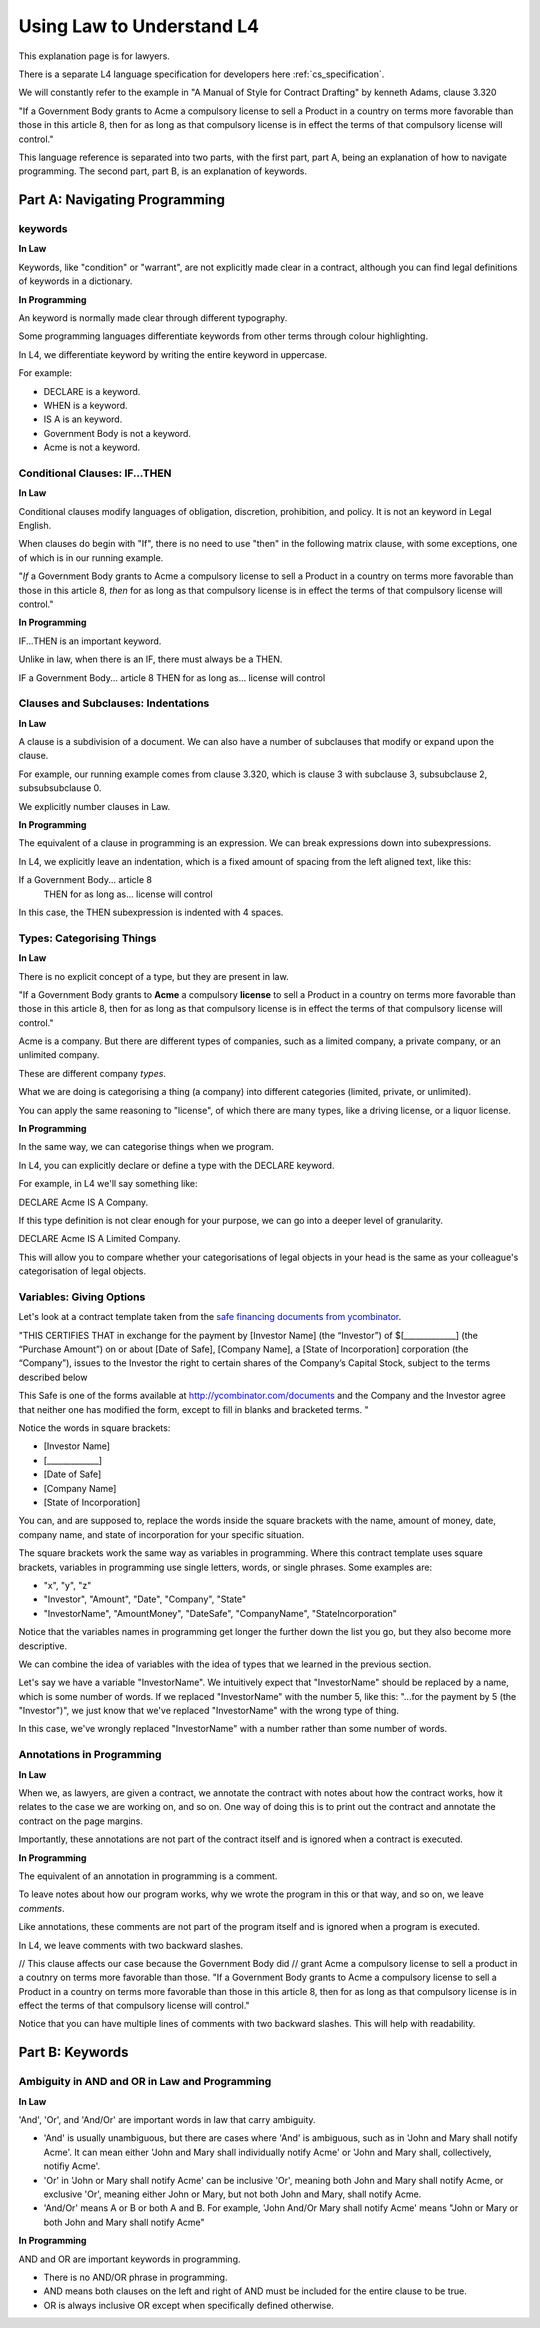 .. _law_understand_l4:

==========================
Using Law to Understand L4
==========================

This explanation page is for lawyers.

There is a separate L4 language specification for developers here :ref:`cs_specification`.

We will constantly refer to the example in "A Manual of Style for Contract Drafting" by kenneth Adams, clause 3.320

"If a Government Body grants to Acme a compulsory license to sell a Product in a country on terms more favorable than those in this article 8, then for as long as that compulsory license is in effect the terms of that compulsory license will control."

This language reference is separated into two parts, with the first part, part A, being an explanation of how to navigate programming. The second part, part B, is an explanation of keywords.

------------------------------
Part A: Navigating Programming
------------------------------

~~~~~~~~
keywords
~~~~~~~~

**In Law**

Keywords, like "condition" or "warrant", are not explicitly made clear in a contract, although you can find legal definitions of keywords in a dictionary.

**In Programming**

An keyword is normally made clear through different typography.

Some programming languages differentiate keywords from other terms through colour highlighting.

In L4, we differentiate keyword by writing the entire keyword in uppercase.

For example:

- DECLARE is a keyword.
- WHEN is a keyword.
- IS A is an keyword.
- Government Body is not a keyword.
- Acme is not a keyword.

~~~~~~~~~~~~~~~~~~~~~~~~~~~~~~
Conditional Clauses: IF...THEN
~~~~~~~~~~~~~~~~~~~~~~~~~~~~~~

**In Law**

Conditional clauses modify languages of obligation, discretion, prohibition, and policy. It is not an keyword in Legal English.

When clauses do begin with "If", there is no need to use "then" in the following matrix clause, with some exceptions, one of which is in our running example.

"*If* a Government Body grants to Acme a compulsory license to sell a Product in a country on terms more favorable than those in this article 8, *then* for as long as that compulsory license is in effect the terms of that compulsory license will control."

**In Programming**

IF...THEN is an important keyword.

Unlike in law, when there is an IF, there must always be a THEN.

IF a Government Body... article 8
THEN for as long as... license will control

~~~~~~~~~~~~~~~~~~~~~~~~~~~~~~~~~~~~
Clauses and Subclauses: Indentations
~~~~~~~~~~~~~~~~~~~~~~~~~~~~~~~~~~~~

**In Law**

A clause is a subdivision of a document. We can also have a number of subclauses that modify or expand upon the clause.

For example, our running example comes from clause 3.320, which is clause 3 with subclause 3, subsubclause 2, subsubsubclause 0.

We explicitly number clauses in Law.

**In Programming**

The equivalent of a clause in programming is an expression. We can break expressions down into subexpressions.

In L4, we explicitly leave an indentation, which is a fixed amount of spacing from the left aligned text, like this:

If a Government Body... article 8
    THEN for as long as... license will control

In this case, the THEN subexpression is indented with 4 spaces.

~~~~~~~~~~~~~~~~~~~~~~~~~~
Types: Categorising Things
~~~~~~~~~~~~~~~~~~~~~~~~~~

**In Law**

There is no explicit concept of a type, but they are present in law.

"If a Government Body grants to **Acme** a compulsory **license** to sell a Product in a country on terms more favorable than those in this article 8, then for as long as that compulsory license is in effect the terms of that compulsory license will control."

Acme is a company. But there are different types of companies, such as a limited company, a private company, or an unlimited company.

These are different company *types*.

What we are doing is categorising a thing (a company) into different categories (limited, private, or unlimited).

You can apply the same reasoning to "license", of which there are many types, like a driving license, or a liquor license.

**In Programming**

In the same way, we can categorise things when we program.

In L4, you can explicitly declare or define a type with the DECLARE keyword.

For example, in L4 we'll say something like:

DECLARE Acme IS A Company.

If this type definition is not clear enough for your purpose, we can go into a deeper level of granularity.

DECLARE Acme IS A Limited Company.

This will allow you to compare whether your categorisations of legal objects in your head is the same as your colleague's categorisation of legal objects.

~~~~~~~~~~~~~~~~~~~~~~~~~
Variables: Giving Options
~~~~~~~~~~~~~~~~~~~~~~~~~

Let's look at a contract template taken from the `safe financing documents from ycombinator <https://www.ycombinator.com/documents>`_.

"THIS CERTIFIES THAT in exchange for the payment by [Investor Name] (the “Investor”) of $[_____________] (the “Purchase Amount”) on or about [Date of Safe], [Company Name], a [State of Incorporation] corporation (the “Company”), issues to the Investor the right to certain shares of the Company’s Capital Stock, subject to the terms described below

This Safe is one of the forms available at `http://ycombinator.com/documents <http://ycombinator.com/documents>`_ and the Company and the Investor agree that neither one has modified the form, except to fill in blanks and bracketed terms. "

Notice the words in square brackets:

- [Investor Name]
- [_____________]
- [Date of Safe]
- [Company Name]
- [State of Incorporation]

You can, and are supposed to, replace the words inside the square brackets with the name, amount of money, date, company name, and state of incorporation for your specific situation.

The square brackets work the same way as variables in programming. Where this contract template uses square brackets, variables in programming use single letters, words, or single phrases. Some examples are:

- "x", "y", "z"
- "Investor", "Amount", "Date", "Company", "State"
- "InvestorName", "AmountMoney", "DateSafe", "CompanyName", "StateIncorporation"

Notice that the variables names in programming get longer the further down the list you go, but they also become more descriptive.

We can combine the idea of variables with the idea of types that we learned in the previous section.

Let's say we have a variable "InvestorName". We intuitively expect that "InvestorName" should be replaced by a name, which is some number of words. If we replaced "InvestorName" with the number 5, like this: "...for the payment by 5 (the "Investor")", we just know that we've replaced "InvestorName" with the wrong type of thing. 

In this case, we've wrongly replaced "InvestorName" with a number rather than some number of words.

~~~~~~~~~~~~~~~~~~~~~~~~~~
Annotations in Programming
~~~~~~~~~~~~~~~~~~~~~~~~~~

**In Law**

When we, as lawyers, are given a contract, we annotate the contract with notes about how the contract works, how it relates to the case we are working on, and so on. One way of doing this is to print out the contract and annotate the contract on the page margins.

Importantly, these annotations are not part of the contract itself and is ignored when a contract is executed.

**In Programming**

The equivalent of an annotation in programming is a comment.

To leave notes about how our program works, why we wrote the program in this or that way, and so on, we leave *comments*.

Like annotations, these comments are not part of the program itself and is ignored when a program is executed.

In L4, we leave comments with two backward slashes.

// This clause affects our case because the Government Body did 
// grant Acme a compulsory license to sell a product in a coutnry on terms more favorable than those.
"If a Government Body grants to Acme a compulsory license to sell a Product in a country on terms more favorable than those in this article 8, then for as long as that compulsory license is in effect the terms of that compulsory license will control."

Notice that you can have multiple lines of comments with two backward slashes. This will help with readability.

----------------
Part B: Keywords
----------------
~~~~~~~~~~~~~~~~~~~~~~~~~~~~~~~~~~~~~~~~~~~~~~
Ambiguity in AND and OR in Law and Programming
~~~~~~~~~~~~~~~~~~~~~~~~~~~~~~~~~~~~~~~~~~~~~~

**In Law**

'And', 'Or', and 'And/Or' are important words in law that carry ambiguity.

- 'And' is usually unambiguous, but there are cases where 'And' is ambiguous, such as in 'John and Mary shall notify Acme'. It can mean either 'John and Mary shall individually notify Acme' or 'John and Mary shall, collectively, notifiy Acme'.

- 'Or' in 'John or Mary shall notify Acme' can be inclusive 'Or', meaning both John and Mary shall notify Acme, or exclusive 'Or', meaning either John or Mary, but not both John and Mary, shall notify Acme.

- 'And/Or' means A or B or both A and B. For example, 'John And/Or Mary shall notify Acme' means "John or Mary or both John and Mary shall notify Acme"

**In Programming**

AND and OR are important keywords in programming. 

- There is no AND/OR phrase in programming.

- AND means both clauses on the left and right of AND must be included for the entire clause to be true.

- OR is always inclusive OR except when specifically defined otherwise.